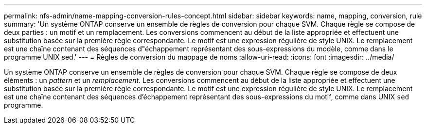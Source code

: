 ---
permalink: nfs-admin/name-mapping-conversion-rules-concept.html 
sidebar: sidebar 
keywords: name, mapping, conversion, rule 
summary: 'Un système ONTAP conserve un ensemble de règles de conversion pour chaque SVM. Chaque règle se compose de deux parties : un motif et un remplacement. Les conversions commencent au début de la liste appropriée et effectuent une substitution basée sur la première règle correspondante. Le motif est une expression régulière de style UNIX. Le remplacement est une chaîne contenant des séquences d"échappement représentant des sous-expressions du modèle, comme dans le programme UNIX sed.' 
---
= Règles de conversion du mappage de noms
:allow-uri-read: 
:icons: font
:imagesdir: ../media/


[role="lead"]
Un système ONTAP conserve un ensemble de règles de conversion pour chaque SVM. Chaque règle se compose de deux éléments : un _pattern_ et un _remplacement_. Les conversions commencent au début de la liste appropriée et effectuent une substitution basée sur la première règle correspondante. Le motif est une expression régulière de style UNIX. Le remplacement est une chaîne contenant des séquences d'échappement représentant des sous-expressions du motif, comme dans UNIX `sed` programme.
